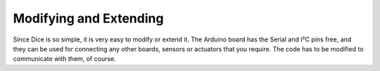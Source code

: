 Modifying and Extending
=======================

Since Dice is so simple, it is very easy to modify or extend it. The Arduino
board has the Serial and I²C pins free, and they can be used for connecting any
other boards, sensors or actuators that you require. The code has to be
modified to communicate with them, of course.
